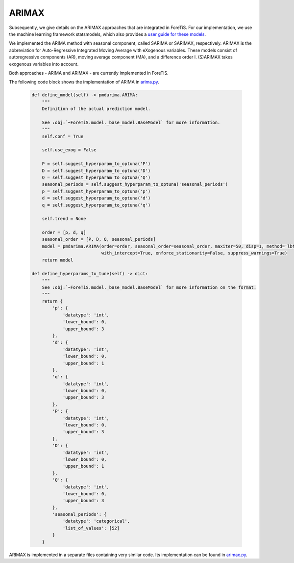ARIMAX
=============================================
Subsequently, we give details on the ARIMAX approaches that are integrated in ForeTiS.
For our implementation, we use the machine learning framework statsmodels, which also provides a `user guide for these models <https://www.statsmodels.org/stable/index.html>`_.

We implemented the ARIMA method with seasonal component, called SARIMA or SARIMAX, respectively. ARIMAX is the
abbreviation for Auto-Regressive Integrated Moving Average with eXogenous variables. These models consist of
autoregressive components (AR), moving average component (MA), and a difference order I. (S)ARIMAX takes exogenous
variables into account.

Both approaches - ARIMA and ARIMAX - are currently implemented in ForeTiS.

The following code block shows the implementation of ARIMA in `arima.py <https://github.com/grimmlab/ForeTiS/blob/main/ForeTiS/model/arima.py>`_.

    .. code-block::

            def define_model(self) -> pmdarima.ARIMA:
                """
                Definition of the actual prediction model.

                See :obj:`~ForeTiS.model._base_model.BaseModel` for more information.
                """
                self.conf = True

                self.use_exog = False

                P = self.suggest_hyperparam_to_optuna('P')
                D = self.suggest_hyperparam_to_optuna('D')
                Q = self.suggest_hyperparam_to_optuna('Q')
                seasonal_periods = self.suggest_hyperparam_to_optuna('seasonal_periods')
                p = self.suggest_hyperparam_to_optuna('p')
                d = self.suggest_hyperparam_to_optuna('d')
                q = self.suggest_hyperparam_to_optuna('q')

                self.trend = None

                order = [p, d, q]
                seasonal_order = [P, D, Q, seasonal_periods]
                model = pmdarima.ARIMA(order=order, seasonal_order=seasonal_order, maxiter=50, disp=1, method='lbfgs',
                                       with_intercept=True, enforce_stationarity=False, suppress_warnings=True)
                return model

            def define_hyperparams_to_tune(self) -> dict:
                """
                See :obj:`~ForeTiS.model._base_model.BaseModel` for more information on the format.
                """
                return {
                    'p': {
                        'datatype': 'int',
                        'lower_bound': 0,
                        'upper_bound': 3
                    },
                    'd': {
                        'datatype': 'int',
                        'lower_bound': 0,
                        'upper_bound': 1
                    },
                    'q': {
                        'datatype': 'int',
                        'lower_bound': 0,
                        'upper_bound': 3
                    },
                    'P': {
                        'datatype': 'int',
                        'lower_bound': 0,
                        'upper_bound': 3
                    },
                    'D': {
                        'datatype': 'int',
                        'lower_bound': 0,
                        'upper_bound': 1
                    },
                    'Q': {
                        'datatype': 'int',
                        'lower_bound': 0,
                        'upper_bound': 3
                    },
                    'seasonal_periods': {
                        'datatype': 'categorical',
                        'list_of_values': [52]
                    }
                }

ARIMAX is implemented in a separate files containing very similar code.
Its implementation can be found in `arimax.py <https://github.com/grimmlab/ForeTiS/blob/main/ForeTiS/model/arimax.py>`_.
